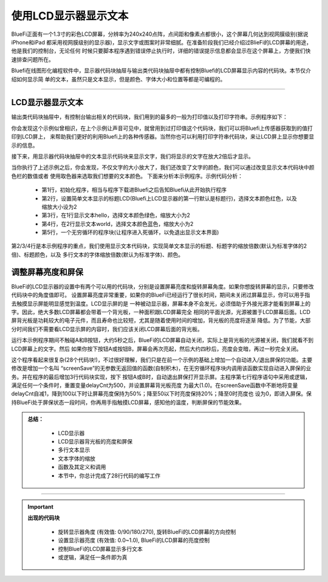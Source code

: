 使用LCD显示器显示文本
======================

BlueFi正面有一个1.3寸的彩色LCD屏幕，分辨率为240x240点阵，点间距和像素点都很小，这个屏幕几何达到视网膜级别(据说iPhone和iPad
都采用视网膜级别的显示器)，显示文字或图案时非常细腻。在准备阶段我们已经介绍过BlieFi的LCD屏幕的用途，他是我们的控制台，无论任何
时候只要脚本程序遇到错误停止执行时，详细的错误提示信息都会显示在这个屏幕上，方便我们快速排查问题所在。

Bluefi在线图形化编程软件中，显示器代码块抽屉与输出类代码块抽屉中都有控制Bluefi的LCD屏幕显示内容的代码块。本节仅介绍如何显示简
单的文本，虽然只是文本显示，但是颜色、字体大小和位置等都是可编程的。

-----------------------

LCD显示器显示文本
-----------------------

输出类代码块抽屉中，有控制台输出相关的代码块，我们用到的最多的一般为打印值以及打印字符串。示例程序如下：

.. image:: /../../_static/images/basics/LCD.png
  :scale: 50%
  :align: center

你会发现这个示例似曾相识，在上个示例让声音可见中，就曾用到过打印值这个代码块，我们可以将Bluefi上传感器获取到的值打印到LCD屏上，
来帮助我们更好的利用Bluefi上的各种传感器。当然你也可以利用打印字符串代码块，来让LCD屏上显示你想要显示的信息。

.. image:: /../../_static/images/basics/LCD1.png
  :scale: 50%
  :align: center

接下来，用显示器代码块抽屉中的文本显示代码块来显示文字，我们将显示的文字在放大2倍后才显示。

.. image:: /../../_static/images/basics/LCD2.png
  :scale: 50%
  :align: center

当你执行了上述示例之后，你会发现，不仅文字的大小放大了，我们还改变了文字的颜色，我们可以通过改变显示文本代码块中颜色栏的数值或者
使用取色器来选取我们想要的文本颜色。
下面来分析本示例程序。示例代码分析：

    - 第1行，初始化程序，相当与程序下载进Bluefi之后告知Bluefi从此开始执行程序
    - 第2行，设置简单文本显示的标题LCD(Bluefi上LCD显示器的第一行默认是标题行)，选择文本颜色红色，以及缩放大小设为2
    - 第3行，在1行显示文本hello，选择文本颜色绿色，缩放大小为2
    - 第4行，在2行显示文本world，选择文本颜色蓝色，缩放大小为2
    - 第5行，一个无穷循环的程序块(让程序进入死循环，以免退出显示文本界面)


第2/3/4行是本示例程序的重点，我们使用显示文本代码块，实现简单文本显示的标题、标题字的缩放倍数(默认为标准字体的2倍)、标题颜色，以及
多行文本的字体缩放倍数(默认为标准字体)、颜色。



调整屏幕亮度和屏保
-----------------------


BlueFi的LCD显示器的设置中有两个可以用的代码块，分别是设置屏幕亮度和旋转屏幕角度。如果你想旋转屏幕的显示，只要修改代码块中的角度值即可。
设置屏幕亮度非常重要，如果你的BlueFi已经运行了很长时间，期间未关闭过屏幕显示，你可以用手指去触摸显示屏能明显感觉到温度。LCD显示屏的是
一种被动显示器，屏幕本身不会发光，必须借助于外接光源才能看到屏幕上的字。因此，绝大多数LCD屏幕都会带着一个背光板，一种面积跟LCD屏幕完全
相同的平面光源，光源被置于LCD屏幕后面。LCD屏背光板是功耗较大的电子元件，而且寿命也比较短，尤其是随着使用时间的增加，背光板的亮度将逐渐
降低。为了节能，大部分时间我们不需要看LCD显示屏的内容时，我们应该关闭LCD屏幕后面的背光板。

.. image:: /../../_static/images/basics/LCD3.png
  :scale: 50%
  :align: center


运行本示例程序期间不触碰A和B按钮，大约5秒之后，BlueFi的LCD屏幕自动关闭，实际上是背光板的光源被关闭，我们就看不到LCD屏幕上的文字。然后
如果你按下按钮A或按钮B，屏幕会再次亮起，然后大约四秒后，亮度会变暗，再过一秒完全关闭。

这个程序看起来很复杂(28个代码块!)，不过很好理解，我们只是在前一个示例的基础上增加一个自动进入/退出屏保的功能。主要修改是增加一个名叫
“screenSave”的无参数无返回值的函数(自制积木)，在无穷循环程序块内调用该函数实现自动进入屏保的业务。并在程序的最后增加3行代码块实现，按下
按钮A或B时，自动退出屏保打开显示屏。主程序第七行程序语句中采用或逻辑，满足任何一个条件时，重置变量delayCnt为500，并设置屏幕背光板亮度
为最大(1.0)。在screenSave函数中不断地将变量delayCnt自减1，降到100以下时让屏幕亮度保持为50%；降至50以下时亮度保持20%；降至0时亮度也
设为0，即进入屏保。保持BlueFi处于屏保状态一段时间，你再用手指触摸LCD屏幕，感知他的温度，判断屏保的节能效果。


.. admonition:: 
  总结：

    - LCD显示器
    - LCD显示器背光板的亮度和屏保
    - 多行文本显示
    - 文本字体的缩放
    - 函数及其定义和调用
    - 本节中，你总计完成了28行代码的编写工作

------------------------------------


.. Important::
  **出现的代码块**

    - 旋转显示器角度 (有效值: 0/90/180/270), 旋转BlueFi的LCD屏幕的方向控制
    - 设置显示器亮度 (有效值: 0.0~1.0), BlueFi的LCD屏幕的亮度控制
    - 控制BlueFi的LCD屏幕显示多行文本
    - 或逻辑，满足任一条件即为真